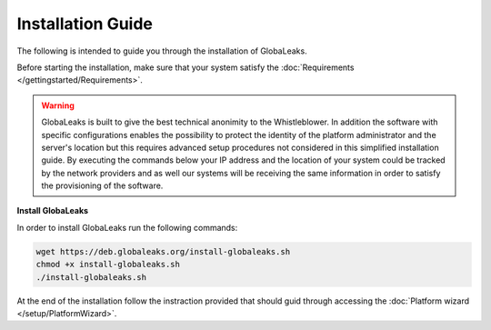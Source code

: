 Installation Guide
==================
The following is intended to guide you through the installation of GlobaLeaks.

Before starting the installation, make sure that your system satisfy the :doc:`Requirements </gettingstarted/Requirements>`.

.. WARNING::
  GlobaLeaks is built to give the best technical anonimity to the Whistleblower.
  In addition the software with specific configurations enables the possibility to protect the identity of the platform administrator and the server's location but this requires advanced setup procedures not considered in this simplified installation guide.
  By executing the commands below your IP address and the location of your system could be tracked by the network providers and as well our systems will be receiving the same information in order to satisfy the provisioning of the software.

**Install GlobaLeaks**

In order to install GlobaLeaks run the following commands:

.. code:: sh

  wget https://deb.globaleaks.org/install-globaleaks.sh
  chmod +x install-globaleaks.sh
  ./install-globaleaks.sh

At the end of the installation follow the instraction provided that should guid through accessing the :doc:`Platform wizard </setup/PlatformWizard>`.
